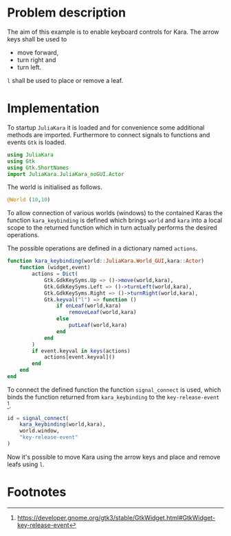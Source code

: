 * Problem description
The aim of this example is to enable keyboard controls for Kara.
The arrow keys shall be used to
- move forward,
- turn right and
- turn left.
=l= shall be used to place or remove a leaf.

* Implementation
To startup =JuliaKara= it is loaded and for convenience some additional methods
are imported.
Furthermore to connect signals to functions and events =Gtk= is loaded.
#+BEGIN_SRC julia :session :results output silent
  using JuliaKara
  using Gtk
  using Gtk.ShortNames
  import JuliaKara.JuliaKara_noGUI.Actor
#+END_SRC

The world is initialised as follows.

#+BEGIN_SRC julia :session :results output silent
  @World (10,10)
#+END_SRC

To allow connection of various worlds (windows) to the contained Karas the function 
=kara_keybinding= is defined which brings =world= and =kara= into a local scope
to the returned function which in turn actually performs the desired operations.

The possible operations are defined in a dictionary named =actions=.
#+BEGIN_SRC julia :session :results output silent
  function kara_keybinding(world::JuliaKara.World_GUI,kara::Actor)
      function (widget,event)
          actions = Dict( 
              Gtk.GdkKeySyms.Up => ()->move(world,kara),
              Gtk.GdkKeySyms.Left => ()->turnLeft(world,kara),
              Gtk.GdkKeySyms.Right => ()->turnRight(world,kara),
              Gtk.keyval("l") => function ()
                  if onLeaf(world,kara)
                      removeLeaf(world,kara)
                  else
                      putLeaf(world,kara)
                  end
              end 
          )
          if event.keyval in keys(actions)
              actions[event.keyval]()
          end
      end
  end

#+END_SRC

To connect the defined function the function =signal_connect= is used, which
binds the function returned from =kara_keybinding= to the =key-release-event= [fn:1].

#+BEGIN_SRC julia :session :results output silent
  id = signal_connect(
      kara_keybinding(world,kara),
      world.window,
      "key-release-event"
  )
#+END_SRC

Now it's possible to move Kara using the arrow keys and place and remove leafs
using =l=.

* Footnotes

[fn:1] https://developer.gnome.org/gtk3/stable/GtkWidget.html#GtkWidget-key-release-event









